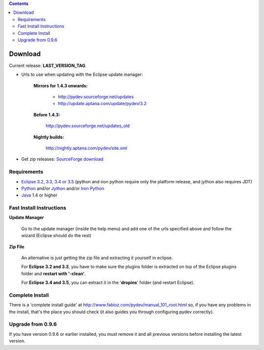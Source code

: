 
.. contents::


Download
---------

Current release: **LAST_VERSION_TAG**.

.. _http://pydev.sourceforge.net/updates: http://pydev.sourceforge.net/updates
.. _http://update.aptana.com/update/pydev/3.2: http://update.aptana.com/update/pydev/3.2
.. _http://pydev.sourceforge.net/updates_old: http://pydev.sourceforge.net/updates_old
.. _http://nightly.aptana.com/pydev/site.xml: http://nightly.aptana.com/pydev/site.xml
.. _SourceForge download: http://sourceforge.net/project/showfiles.php?group_id=85796

* Urls to use when updating with the Eclipse update manager:


    **Mirrors for 1.4.3 onwards:**
    
    
        * `http://pydev.sourceforge.net/updates`_
        * `http://update.aptana.com/update/pydev/3.2`_
    
    
    **Before 1.4.3:** 
	    
        `http://pydev.sourceforge.net/updates_old`_
	    
        
    **Nightly builds:** 
	    
        `http://nightly.aptana.com/pydev/site.xml`_
        


* Get zip releases: `SourceForge download`_

	

Requirements
~~~~~~~~~~~~~

.. _Python: http://www.python.org
.. _Jython: http://www.jython.org
.. _Iron Python: http://www.codeplex.com/Wiki/View.aspx?ProjectName=IronPython
.. _Eclipse 3.2, 3.3, 3.4 or 3.5: http://www.eclipse.org
.. _Java: http://www.javasoft.com

* `Eclipse 3.2, 3.3, 3.4 or 3.5`_ (python and iron python require only the platform release, and jython also requires JDT)
* Python_ and/or Jython_ and/or `Iron Python`_
* Java_ 1.4 or higher


Fast Install Instructions
~~~~~~~~~~~~~~~~~~~~~~~~~~

**Update Manager**

    Go to the update manager (inside the help menu) and add one of the urls 
    specified above and follow the wizard (Eclipse should do the rest)

**Zip File**

    An alternative is just getting the zip file and extracting it yourself in eclipse. 
    
    For **Eclipse 3.2 and 3.3**, you have to make sure the plugins folder 
    is extracted on top of the Eclipse plugins folder and **restart with '-clean'**.
    
    For **Eclipse 3.4 and 3.5**, you can extract it in the '**dropins**' folder (and restart Eclipse).


Complete Install
~~~~~~~~~~~~~~~~~~

.. _http://www.fabioz.com/pydev/manual_101_root.html: http://www.fabioz.com/pydev/manual_101_root.html

There is a 'complete install guide' at `http://www.fabioz.com/pydev/manual_101_root.html`_
so, if you have any problems in the install, that's the place you should check 
(it also guides you through configuring pydev correctly).


Upgrade from 0.9.6
~~~~~~~~~~~~~~~~~~~

If you have version 0.9.6 or earlier installed, you must remove it and all previous versions before installing the latest version.
